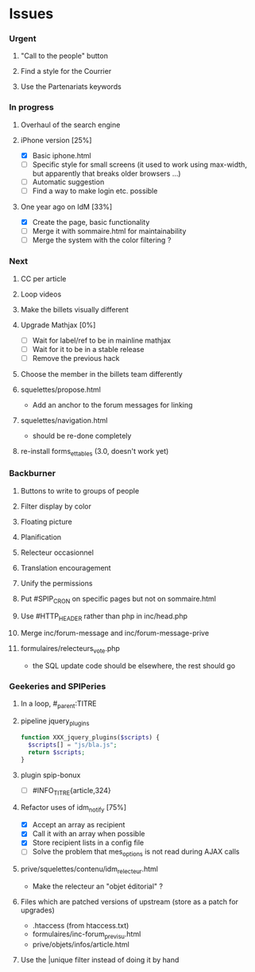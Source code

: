 * Issues
*** Urgent
***** "Call to the people" button
***** Find a style for the Courrier
***** Use the Partenariats keywords
*** In progress
***** Overhaul of the search engine
***** iPhone version [25%]
- [X] Basic iphone.html
- [ ] Specific style for small screens (it used to work using max-width,
  but apparently that breaks older browsers ...)
- [ ] Automatic suggestion
- [ ] Find a way to make login etc. possible
***** One year ago on IdM [33%]
- [X] Create the page, basic functionality
- [ ] Merge it with sommaire.html for maintainability
- [ ] Merge the system with the color filtering ?
*** Next
***** CC per article
***** Loop videos
***** Make the billets visually different
***** Upgrade Mathjax [0%]
- [ ] Wait for label/ref to be in mainline mathjax
- [ ] Wait for it to be in a stable release
- [ ] Remove the previous hack
***** Choose the member in the billets team differently
***** squelettes/propose.html
- Add an anchor to the forum messages for linking
***** squelettes/navigation.html
- should be re-done completely
***** re-install forms_et_tables (3.0, doesn't work yet)
*** Backburner
***** Buttons to write to groups of people
***** Filter display by color
***** Floating picture
***** Planification
***** Relecteur occasionnel
***** Translation encouragement
***** Unify the permissions
***** Put #SPIP_CRON on specific pages but not on sommaire.html
***** Use #HTTP_HEADER rather than php in inc/head.php
***** Merge inc/forum-message and inc/forum-message-prive
***** formulaires/relecteurs_vote.php
- the SQL update code should be elsewhere, the rest should go
*** Geekeries and SPIPeries
***** In a loop, #_parent:TITRE
***** pipeline jquery_plugins
#+begin_src php
  function XXX_jquery_plugins($scripts) {
    $scripts[] = "js/bla.js";
    return $scripts;
  }
#+end_src
***** plugin spip-bonux
- [ ] #INFO_TITRE{article,324}
***** Refactor uses of idm_notify [75%]
- [X] Accept an array as recipient
- [X] Call it with an array when possible
- [X] Store recipient lists in a config file
- [ ] Solve the problem that mes_options is not read during AJAX calls
***** prive/squelettes/contenu/idm_relecteur.html
- Make the relecteur an "objet éditorial" ?
***** Files which are patched versions of upstream (store as a patch for upgrades)
- .htaccess (from htaccess.txt)
- formulaires/inc-forum_previsu.html
- prive/objets/infos/article.html
***** Use the |unique filter instead of doing it by hand
